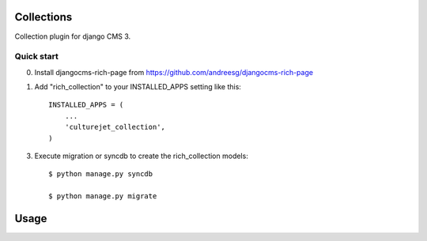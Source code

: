 =========
Collections
=========

Collection plugin for django CMS 3.

Quick start
-----------

0. Install djangocms-rich-page from https://github.com/andreesg/djangocms-rich-page

1. Add "rich_collection" to your INSTALLED_APPS setting like this::

    INSTALLED_APPS = (
        ...
        'culturejet_collection',
    )

3. Execute migration or syncdb to create the rich_collection models::

    $ python manage.py syncdb

    $ python manage.py migrate

=====
Usage
=====


